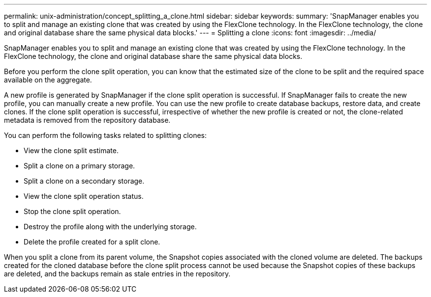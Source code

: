 ---
permalink: unix-administration/concept_splitting_a_clone.html
sidebar: sidebar
keywords: 
summary: 'SnapManager enables you to split and manage an existing clone that was created by using the FlexClone technology. In the FlexClone technology, the clone and original database share the same physical data blocks.'
---
= Splitting a clone
:icons: font
:imagesdir: ../media/

[.lead]
SnapManager enables you to split and manage an existing clone that was created by using the FlexClone technology. In the FlexClone technology, the clone and original database share the same physical data blocks.

Before you perform the clone split operation, you can know that the estimated size of the clone to be split and the required space available on the aggregate.

A new profile is generated by SnapManager if the clone split operation is successful. If SnapManager fails to create the new profile, you can manually create a new profile. You can use the new profile to create database backups, restore data, and create clones. If the clone split operation is successful, irrespective of whether the new profile is created or not, the clone-related metadata is removed from the repository database.

You can perform the following tasks related to splitting clones:

* View the clone split estimate.
* Split a clone on a primary storage.
* Split a clone on a secondary storage.
* View the clone split operation status.
* Stop the clone split operation.
* Destroy the profile along with the underlying storage.
* Delete the profile created for a split clone.

When you split a clone from its parent volume, the Snapshot copies associated with the cloned volume are deleted. The backups created for the cloned database before the clone split process cannot be used because the Snapshot copies of these backups are deleted, and the backups remain as stale entries in the repository.

